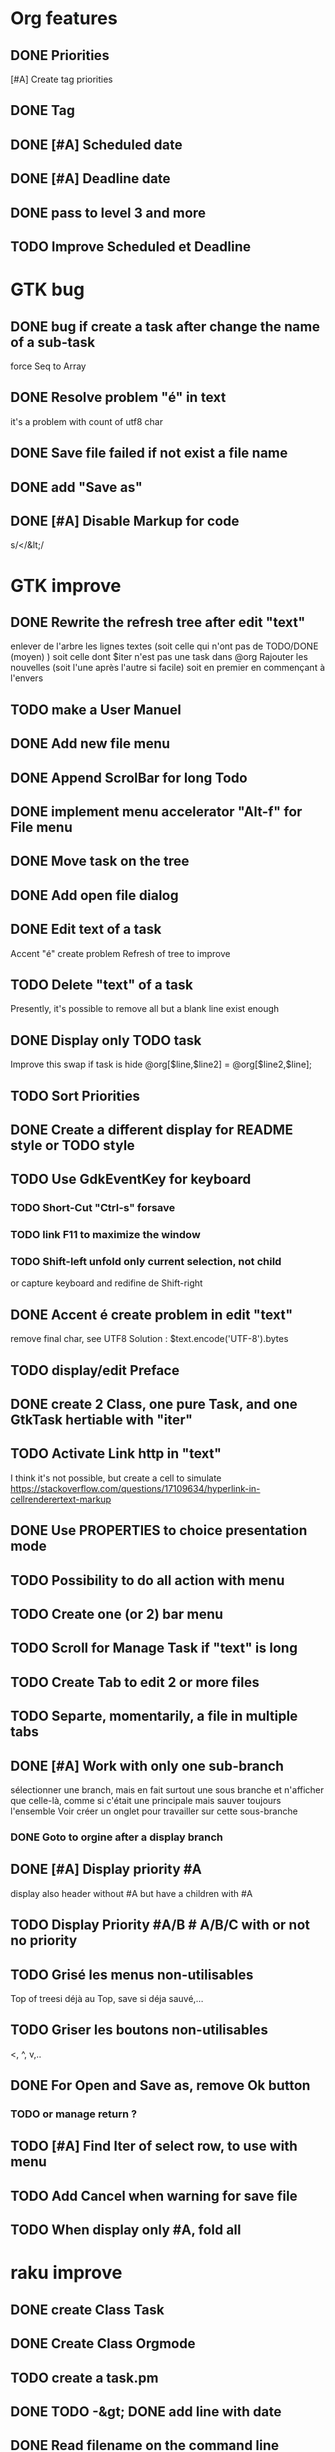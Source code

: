 * Org features
** DONE Priorities
CLOSED: [2020-04-26 dim  09:02]
[#A] Create tag priorities
** DONE Tag
CLOSED: [2020-04-27 lun  19:31]
** DONE [#A] Scheduled date
CLOSED: [2020-05-15 ven 17:59]
** DONE [#A] Deadline date
CLOSED: [2020-05-15 ven 17:59]
** DONE pass to level 3 and more
CLOSED: [2020-05-03 dim  07:51]
** TODO Improve Scheduled et Deadline
* GTK bug
** DONE bug if create a task after change the name of a sub-task
   force Seq to Array
** DONE Resolve problem "é" in text
CLOSED: [2020-04-25 sam  19:00]
it's a problem with count of utf8 char
** DONE Save file failed if not exist a file name
CLOSED: [2020-05-10 dim  09:02]
** DONE add "Save as"
CLOSED: [2020-05-10 dim  09:02]
** DONE [#A] Disable Markup for code
CLOSED: [2020-05-12 mar  07:42]
s/</&lt;/
* GTK improve
** DONE Rewrite the refresh tree after edit "text"
enlever de l'arbre les lignes textes
(soit celle qui n'ont pas de TODO/DONE (moyen) )
soit celle dont $iter n'est pas une task dans @org
Rajouter les nouvelles 
(soit l'une après l'autre si facile)
soit en premier en commençant à l'envers
** TODO make a User Manuel
** DONE Add new file menu
CLOSED: [2020-05-05 mar  07:24]
** DONE Append ScrolBar for long Todo
** DONE implement menu accelerator "Alt-f" for File menu
** DONE Move task on the tree
** DONE Add open file dialog
** DONE Edit text of a task
Accent "é" create problem
Refresh of tree to improve
** TODO Delete "text" of a task
Presently, it's possible to remove all but a blank line exist enough
** DONE Display only TODO task
CLOSED: [2020-04-25 sam  08:02]
Improve this swap if task is hide
@org[$line,$line2] = @org[$line2,$line];
** TODO Sort Priorities
** DONE Create a different display for README style or TODO style
** TODO Use GdkEventKey for keyboard
*** TODO Short-Cut  "Ctrl-s" forsave
*** TODO link F11 to maximize the window
*** TODO Shift-left unfold only current selection, not child
or capture keyboard and redifine de Shift-right
** DONE Accent é create problem in edit "text"
CLOSED: [2020-04-19 dim  11:00]
remove final char, see UTF8
Solution : $text.encode('UTF-8').bytes
** TODO display/edit Preface
** DONE create 2 Class, one pure Task, and one GtkTask hertiable with "iter"
CLOSED: [2020-05-02 sam  11:06]
** TODO Activate Link http in "text"
I think it's not possible, 
but create a cell to simulate
https://stackoverflow.com/questions/17109634/hyperlink-in-cellrenderertext-markup
** DONE Use PROPERTIES to choice presentation mode
CLOSED: [2020-04-25 sam  12:33]
#+PROPERTY: var  foo=1
** TODO Possibility to do all action with menu
** TODO Create one (or 2) bar menu
** TODO Scroll for Manage Task if "text" is long
** TODO Create Tab to edit 2 or more files
** TODO Separte, momentarily, a file in multiple tabs
** DONE [#A] Work with only one sub-branch
CLOSED: [2020-05-09 sam  07:33]
sélectionner une branch, mais en fait surtout une sous branche
et n'afficher que celle-là, comme si c'était une principale
mais sauver toujours l'ensemble
Voir créer un onglet pour travailler sur cette sous-branche
*** DONE Goto to orgine after a display branch
CLOSED: [2020-05-09 sam  07:33]
** DONE [#A] Display priority #A
CLOSED: [2020-05-05 mar  07:16]
display also header without #A but have a children with #A
** TODO Display Priority #A/B # A/B/C with or not no priority
** TODO Grisé les menus non-utilisables
Top of treesi déjà au Top, save si déja sauvé,...
** TODO Griser les boutons non-utilisables
<, ^, v,..
** DONE For Open and Save as, remove Ok button
CLOSED: [2020-05-14 jeu  07:10]
*** TODO or manage return ?
** TODO [#A] Find Iter of select row, to use with menu
** TODO Add Cancel when warning for save file
** TODO When display only #A, fold all
* raku improve
** DONE create Class Task
CLOSED: [2020-04-21 mar  18:35]
** DONE Create Class Orgmode
CLOSED: [2020-04-21 mar  19:29]
** TODO create a task.pm

** DONE TODO -&gt; DONE add line with date
** DONE Read filename on the command line
** TODO DONE to TODO, remove date but exist a blank line if no text
Utiliser update text, 
en mettant la nouvelle chaine en premier
** DONE read/write preface
CLOSED: [2020-04-19 dim  16:45]
** DONE Remove @org and create a primary Task
CLOSED: [2020-05-02 sam  09:44]
** DONE Move doesn't work in mode No-done.
CLOSED: [2020-05-03 dim  17:08]
** TODO Read todo of a file
*** DONE Populate a special task with TODO of a file
CLOSED: [2020-05-06 mer  08:09]
Search in a file .raku linewith # TODO
And append this TODO to the task.
*** TODO DONE automatically special task # TODO is remove of the file
Load all todo from file
Readl all TODO from org, if find in list, remove (line may be change)
if not find Ask question Delete, DONE
Append All Todo
** TODO [#C] When move (on no-done mod), improve switch
if 
 * 1
 * DONE 2
 * 3
and up 3, whe are
 * 3
 * DONE 2
 * 1
better is
 * 3
 * 1
 * DONE
No switch 1 et 3, but insert 3 before 1
** TODO Export in html (and others)
** TODO Create copy/paste
** TODO Create Undo/Redo
** TODO Warning if Save as on an existent file
** TODO Add white line as Orgzly
** DONE [#A] Warning save diseable for demo.org
CLOSED: [2020-05-12 mar  17:42]
** TODO Date
** TODO compare .bak and original file, and create alert is different
** TODO Properties are not ordonned, read and write differt but it's the same. Alert is not utile
* org-mode-gtk.raku
** TODO create a class inheriting of string ?
88 sub to-markup ($text is rw) {   
** TODO why it's necessary to write .Array ?
152 $orgmode~=" :" ~ join(':',$.tags.Array) ~ ':' if $.tags;
** TODO doesn't work, why ?
190 # $_.iter ne $iter
** TODO to improve
284 method search-indice($task) { # it's the indice on my tree, not Gtk::Tree
** TODO to remove, improve grammar/AST
315 sub demo_procedural_read($name) {
** TODO global choice, put in task, inherit for child
343 && $last.properties{'presentation'} eq 'False' {
** TODO rajouter un "delete"
493 "_Ok", GTK_RESPONSE_OK,    
** TODO BUG Cannot look up attributes in a AppSignalHandlers type object
531 #:parent($!top-window),   
** TODO destroy ?
545 $dialog.gtk-widget-hide;
** TODO BUG Cannot look up attributes in a AppSignalHandlers type object
562 #:parent($!top-window),   
** TODO use undefined ?
575 $om.properties={};
** TODO create a sub with these 3 lines but I have a problem with parameters
766 my GtkTask $task-todo.=new(:header($1.Str),:todo('TODO'),:level($task.level+1));
** TODO global variable is necessary ?
809 $dialog .= new(  
** TODO  improve code
966 $top-window.set-title('Org-Mode with GTK and raku : ' ~ split(/\//,$filename).Array.pop) if $filename;
* git
** DONE diff ne pas afficher les blancs
   CLOSED: [2020-04-10 ven 12:19]
   git diff -b --ignore-blank-lines
* sed
** DONE mettre debug à 0 avant le push
   sed -i 's/debug=1/debug=0/' org-mode-gtk.raku
* vim
** TODO how colorize raku file
https://www.perl.com/article/194/2015/9/22/Activating-Perl-6-syntax-highlighting-in-Vim/
** TODO how select a word "raku"
yw select only "begin" for variable "begin-end"
** DONE Fold/unfold code
CLOSED: [2020-04-25 sam  10:42]
** TODO Use Perl6::Tidy
Install fail
See issue https://github.com/drforr/perl6-Perl6-Parser/issues/24
** TODO Change color in Insert Mode
https://stackoverflow.com/questions/7614546/vim-cursorline-color-change-in-insert-mode

